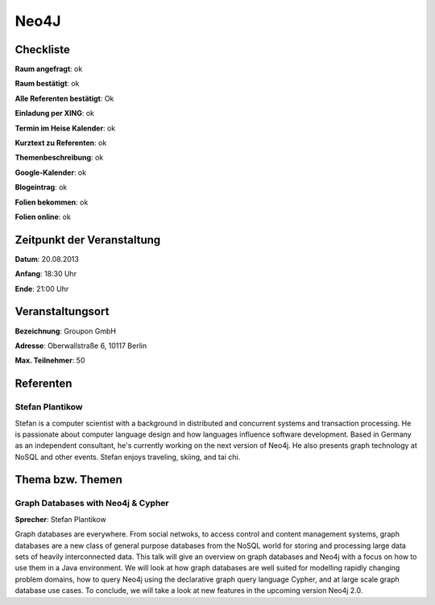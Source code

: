 Neo4J
=================

Checkliste
----------

**Raum angefragt**: ok

**Raum bestätigt**:  ok

**Alle Referenten bestätigt**: Ok

**Einladung per XING**: ok

**Termin im Heise Kalender**: ok

**Kurztext zu Referenten**: ok

**Themenbeschreibung**: ok

**Google-Kalender**: ok

**Blogeintrag**: ok

**Folien bekommen**: ok

**Folien online**: ok

Zeitpunkt der Veranstaltung
---------------------------

**Datum**: 20.08.2013

**Anfang**: 18:30 Uhr

**Ende**: 21:00 Uhr

Veranstaltungsort
-----------------

**Bezeichnung**: Groupon GmbH

**Adresse**: Oberwallstraße 6, 10117 Berlin

**Max. Teilnehmer**: 50

Referenten
----------

Stefan Plantikow
~~~~~~

Stefan is a computer scientist with a background in distributed and concurrent
systems and transaction processing. He is passionate about computer language
design and how languages influence software development.
Based in Germany as an independent consultant, he's currently working
on the next version of Neo4j. He also presents graph technology at
NoSQL and other events. Stefan enjoys traveling, skiing, and tai chi.

Thema bzw. Themen
-----------------

Graph Databases with Neo4j & Cypher
~~~~~~~~~~~~~~~~~~~
**Sprecher**: Stefan Plantikow

Graph databases are everywhere.  From social netwoks, to access control
and content management systems, graph databases are a new class of general
purpose databases from the NoSQL world for storing and processing large
data sets of heavily interconnected data.  This talk will give an overview
on graph databases and Neo4j with a focus on how to use them in a
Java environment.  We will look at how graph databases are well suited for
modelling rapidly changing problem domains, how to query Neo4j using the
declarative graph query language Cypher, and at large scale graph
database use cases. To conclude, we will take a look at new features
in the upcoming version Neo4j 2.0.

